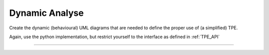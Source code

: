 .. Copyright (C) 2020: ALbert Mietus.

===============
Dynamic Analyse
===============

Create the dynamic (behavioural) UML diagrams that are needed to define the proper use of (a simplified) TPE.

Again, use the python implementation, but restrict yourself to the interface as defined in :ref:`TPE_API`


------------------

.. seealso::

   * :ref:`TPE_designboard` for my elaboration to come to a sequence-diagram

